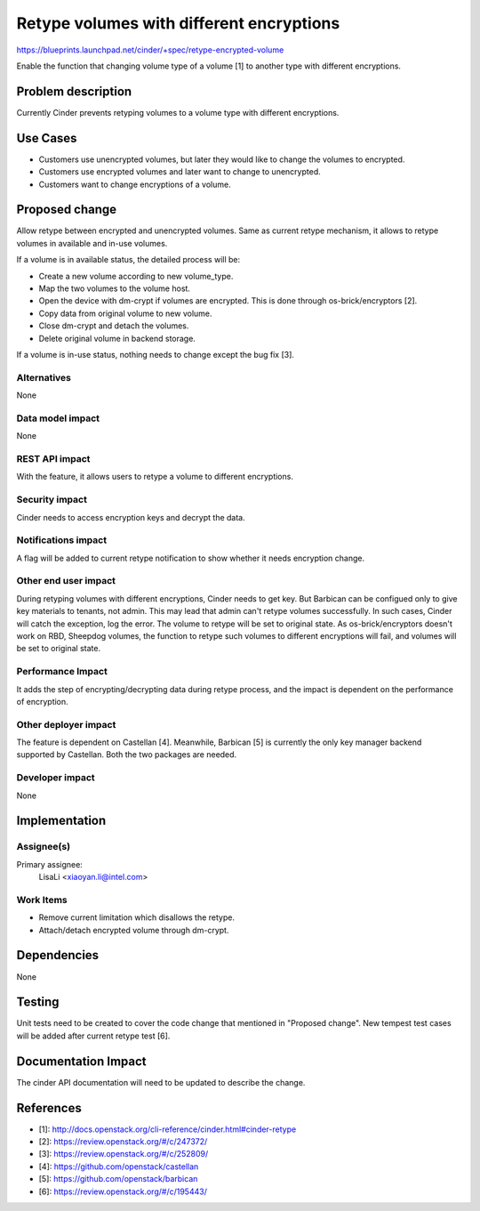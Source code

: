 ..
 This work is licensed under a Creative Commons Attribution 3.0 Unported
 License.

 http://creativecommons.org/licenses/by/3.0/legalcode

=============================================
Retype volumes with different encryptions
=============================================

https://blueprints.launchpad.net/cinder/+spec/retype-encrypted-volume

Enable the function that changing volume type of a volume [1] to another
type with different encryptions.

Problem description
===================

Currently Cinder prevents retyping volumes to a volume type with different
encryptions.

Use Cases
=========

* Customers use unencrypted volumes, but later they would like
  to change the volumes to encrypted.
* Customers use encrypted volumes and later want to change to unencrypted.
* Customers want to change encryptions of a volume.

Proposed change
===============

Allow retype between encrypted and unencrypted volumes.
Same as current retype mechanism, it allows to retype volumes in available
and in-use volumes.

If a volume is in available status, the detailed process will be:

* Create a new volume according to new volume_type.
* Map the two volumes to the volume host.
* Open the device with dm-crypt if volumes are encrypted. This is done
  through os-brick/encryptors [2].
* Copy data from original volume to new volume.
* Close dm-crypt and detach the volumes.
* Delete original volume in backend storage.

If a volume is in-use status, nothing needs to change except the bug fix [3].

Alternatives
------------

None

Data model impact
-----------------

None

REST API impact
---------------

With the feature, it allows users to retype a volume to different
encryptions.

Security impact
---------------

Cinder needs to access encryption keys and decrypt the data.

Notifications impact
--------------------

A flag will be added to current retype notification to show whether
it needs encryption change.

Other end user impact
---------------------
During retyping volumes with different encryptions, Cinder needs to get key.
But Barbican can be configued only to give key materials to tenants, not admin.
This may lead that admin can't retype volumes successfully. In such cases,
Cinder will catch the exception, log the error. The volume to retype will be
set to original state.
As os-brick/encryptors doesn't work on RBD, Sheepdog volumes, the function to
retype such volumes to different encryptions will fail, and volumes will be
set to original state.

Performance Impact
------------------

It adds the step of encrypting/decrypting data during retype process,
and the impact is dependent on the performance of encryption.

Other deployer impact
---------------------

The feature is dependent on Castellan [4]. Meanwhile, Barbican [5] is currently
the only key manager backend supported by Castellan. Both the two packages
are needed.

Developer impact
----------------

None


Implementation
==============

Assignee(s)
-----------

Primary assignee:
  LisaLi <xiaoyan.li@intel.com>


Work Items
----------

* Remove current limitation which disallows the retype.
* Attach/detach encrypted volume through dm-crypt.


Dependencies
============

None


Testing
=======

Unit tests need to be created to cover the code change that
mentioned in "Proposed change".
New tempest test cases will be added after current retype test [6].


Documentation Impact
====================

The cinder API documentation will need to be updated to describe the change.

References
==========

* [1]: http://docs.openstack.org/cli-reference/cinder.html#cinder-retype
* [2]: https://review.openstack.org/#/c/247372/
* [3]: https://review.openstack.org/#/c/252809/
* [4]: https://github.com/openstack/castellan
* [5]: https://github.com/openstack/barbican
* [6]: https://review.openstack.org/#/c/195443/
